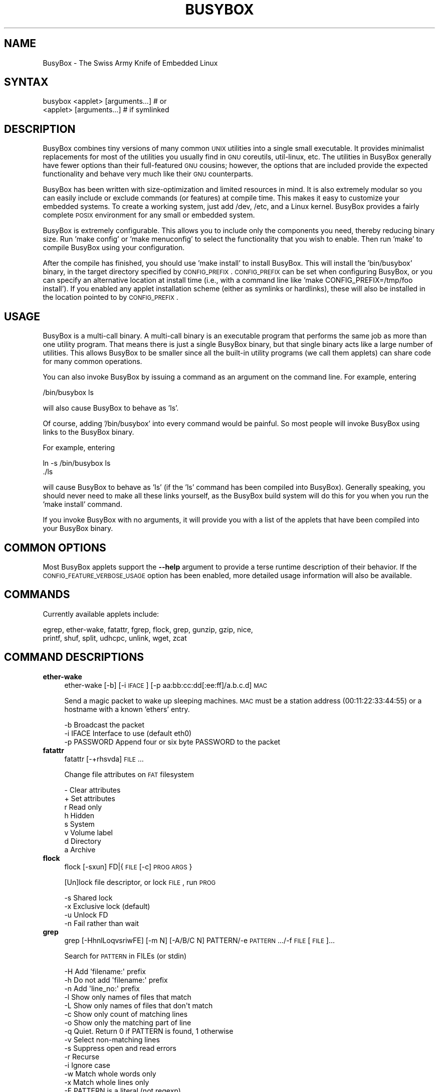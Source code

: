 .\" Automatically generated by Pod::Man 2.25 (Pod::Simple 3.16)
.\"
.\" Standard preamble:
.\" ========================================================================
.de Sp \" Vertical space (when we can't use .PP)
.if t .sp .5v
.if n .sp
..
.de Vb \" Begin verbatim text
.ft CW
.nf
.ne \\$1
..
.de Ve \" End verbatim text
.ft R
.fi
..
.\" Set up some character translations and predefined strings.  \*(-- will
.\" give an unbreakable dash, \*(PI will give pi, \*(L" will give a left
.\" double quote, and \*(R" will give a right double quote.  \*(C+ will
.\" give a nicer C++.  Capital omega is used to do unbreakable dashes and
.\" therefore won't be available.  \*(C` and \*(C' expand to `' in nroff,
.\" nothing in troff, for use with C<>.
.tr \(*W-
.ds C+ C\v'-.1v'\h'-1p'\s-2+\h'-1p'+\s0\v'.1v'\h'-1p'
.ie n \{\
.    ds -- \(*W-
.    ds PI pi
.    if (\n(.H=4u)&(1m=24u) .ds -- \(*W\h'-12u'\(*W\h'-12u'-\" diablo 10 pitch
.    if (\n(.H=4u)&(1m=20u) .ds -- \(*W\h'-12u'\(*W\h'-8u'-\"  diablo 12 pitch
.    ds L" ""
.    ds R" ""
.    ds C` ""
.    ds C' ""
'br\}
.el\{\
.    ds -- \|\(em\|
.    ds PI \(*p
.    ds L" ``
.    ds R" ''
'br\}
.\"
.\" Escape single quotes in literal strings from groff's Unicode transform.
.ie \n(.g .ds Aq \(aq
.el       .ds Aq '
.\"
.\" If the F register is turned on, we'll generate index entries on stderr for
.\" titles (.TH), headers (.SH), subsections (.SS), items (.Ip), and index
.\" entries marked with X<> in POD.  Of course, you'll have to process the
.\" output yourself in some meaningful fashion.
.ie \nF \{\
.    de IX
.    tm Index:\\$1\t\\n%\t"\\$2"
..
.    nr % 0
.    rr F
.\}
.el \{\
.    de IX
..
.\}
.\"
.\" Accent mark definitions (@(#)ms.acc 1.5 88/02/08 SMI; from UCB 4.2).
.\" Fear.  Run.  Save yourself.  No user-serviceable parts.
.    \" fudge factors for nroff and troff
.if n \{\
.    ds #H 0
.    ds #V .8m
.    ds #F .3m
.    ds #[ \f1
.    ds #] \fP
.\}
.if t \{\
.    ds #H ((1u-(\\\\n(.fu%2u))*.13m)
.    ds #V .6m
.    ds #F 0
.    ds #[ \&
.    ds #] \&
.\}
.    \" simple accents for nroff and troff
.if n \{\
.    ds ' \&
.    ds ` \&
.    ds ^ \&
.    ds , \&
.    ds ~ ~
.    ds /
.\}
.if t \{\
.    ds ' \\k:\h'-(\\n(.wu*8/10-\*(#H)'\'\h"|\\n:u"
.    ds ` \\k:\h'-(\\n(.wu*8/10-\*(#H)'\`\h'|\\n:u'
.    ds ^ \\k:\h'-(\\n(.wu*10/11-\*(#H)'^\h'|\\n:u'
.    ds , \\k:\h'-(\\n(.wu*8/10)',\h'|\\n:u'
.    ds ~ \\k:\h'-(\\n(.wu-\*(#H-.1m)'~\h'|\\n:u'
.    ds / \\k:\h'-(\\n(.wu*8/10-\*(#H)'\z\(sl\h'|\\n:u'
.\}
.    \" troff and (daisy-wheel) nroff accents
.ds : \\k:\h'-(\\n(.wu*8/10-\*(#H+.1m+\*(#F)'\v'-\*(#V'\z.\h'.2m+\*(#F'.\h'|\\n:u'\v'\*(#V'
.ds 8 \h'\*(#H'\(*b\h'-\*(#H'
.ds o \\k:\h'-(\\n(.wu+\w'\(de'u-\*(#H)/2u'\v'-.3n'\*(#[\z\(de\v'.3n'\h'|\\n:u'\*(#]
.ds d- \h'\*(#H'\(pd\h'-\w'~'u'\v'-.25m'\f2\(hy\fP\v'.25m'\h'-\*(#H'
.ds D- D\\k:\h'-\w'D'u'\v'-.11m'\z\(hy\v'.11m'\h'|\\n:u'
.ds th \*(#[\v'.3m'\s+1I\s-1\v'-.3m'\h'-(\w'I'u*2/3)'\s-1o\s+1\*(#]
.ds Th \*(#[\s+2I\s-2\h'-\w'I'u*3/5'\v'-.3m'o\v'.3m'\*(#]
.ds ae a\h'-(\w'a'u*4/10)'e
.ds Ae A\h'-(\w'A'u*4/10)'E
.    \" corrections for vroff
.if v .ds ~ \\k:\h'-(\\n(.wu*9/10-\*(#H)'\s-2\u~\d\s+2\h'|\\n:u'
.if v .ds ^ \\k:\h'-(\\n(.wu*10/11-\*(#H)'\v'-.4m'^\v'.4m'\h'|\\n:u'
.    \" for low resolution devices (crt and lpr)
.if \n(.H>23 .if \n(.V>19 \
\{\
.    ds : e
.    ds 8 ss
.    ds o a
.    ds d- d\h'-1'\(ga
.    ds D- D\h'-1'\(hy
.    ds th \o'bp'
.    ds Th \o'LP'
.    ds ae ae
.    ds Ae AE
.\}
.rm #[ #] #H #V #F C
.\" ========================================================================
.\"
.IX Title "BUSYBOX 1"
.TH BUSYBOX 1 "2022-12-11" "version 1.23.1" "busybox"
.\" For nroff, turn off justification.  Always turn off hyphenation; it makes
.\" way too many mistakes in technical documents.
.if n .ad l
.nh
.SH "NAME"
BusyBox \- The Swiss Army Knife of Embedded Linux
.SH "SYNTAX"
.IX Header "SYNTAX"
.Vb 1
\& busybox <applet> [arguments...]  # or
\&
\& <applet> [arguments...]          # if symlinked
.Ve
.SH "DESCRIPTION"
.IX Header "DESCRIPTION"
BusyBox combines tiny versions of many common \s-1UNIX\s0 utilities into a single
small executable. It provides minimalist replacements for most of the utilities
you usually find in \s-1GNU\s0 coreutils, util-linux, etc. The utilities in BusyBox
generally have fewer options than their full-featured \s-1GNU\s0 cousins; however, the
options that are included provide the expected functionality and behave very
much like their \s-1GNU\s0 counterparts.
.PP
BusyBox has been written with size-optimization and limited resources in mind.
It is also extremely modular so you can easily include or exclude commands (or
features) at compile time. This makes it easy to customize your embedded
systems. To create a working system, just add /dev, /etc, and a Linux kernel.
BusyBox provides a fairly complete \s-1POSIX\s0 environment for any small or embedded
system.
.PP
BusyBox is extremely configurable.  This allows you to include only the
components you need, thereby reducing binary size. Run 'make config' or 'make
menuconfig' to select the functionality that you wish to enable.  Then run
\&'make' to compile BusyBox using your configuration.
.PP
After the compile has finished, you should use 'make install' to install
BusyBox. This will install the 'bin/busybox' binary, in the target directory
specified by \s-1CONFIG_PREFIX\s0. \s-1CONFIG_PREFIX\s0 can be set when configuring BusyBox,
or you can specify an alternative location at install time (i.e., with a
command line like 'make CONFIG_PREFIX=/tmp/foo install'). If you enabled
any applet installation scheme (either as symlinks or hardlinks), these will
also be installed in the location pointed to by \s-1CONFIG_PREFIX\s0.
.SH "USAGE"
.IX Header "USAGE"
BusyBox is a multi-call binary.  A multi-call binary is an executable program
that performs the same job as more than one utility program.  That means there
is just a single BusyBox binary, but that single binary acts like a large
number of utilities.  This allows BusyBox to be smaller since all the built-in
utility programs (we call them applets) can share code for many common
operations.
.PP
You can also invoke BusyBox by issuing a command as an argument on the
command line.  For example, entering
.PP
.Vb 1
\&        /bin/busybox ls
.Ve
.PP
will also cause BusyBox to behave as 'ls'.
.PP
Of course, adding '/bin/busybox' into every command would be painful.  So most
people will invoke BusyBox using links to the BusyBox binary.
.PP
For example, entering
.PP
.Vb 2
\&        ln \-s /bin/busybox ls
\&        ./ls
.Ve
.PP
will cause BusyBox to behave as 'ls' (if the 'ls' command has been compiled
into BusyBox).  Generally speaking, you should never need to make all these
links yourself, as the BusyBox build system will do this for you when you run
the 'make install' command.
.PP
If you invoke BusyBox with no arguments, it will provide you with a list of the
applets that have been compiled into your BusyBox binary.
.SH "COMMON OPTIONS"
.IX Header "COMMON OPTIONS"
Most BusyBox applets support the \fB\-\-help\fR argument to provide a terse runtime
description of their behavior.  If the \s-1CONFIG_FEATURE_VERBOSE_USAGE\s0 option has
been enabled, more detailed usage information will also be available.
.SH "COMMANDS"
.IX Header "COMMANDS"
Currently available applets include:
.PP
.Vb 2
\&        egrep, ether\-wake, fatattr, fgrep, flock, grep, gunzip, gzip, nice,
\&        printf, shuf, split, udhcpc, unlink, wget, zcat
.Ve
.SH "COMMAND DESCRIPTIONS"
.IX Header "COMMAND DESCRIPTIONS"
.IP "\fBether-wake\fR" 4
.IX Item "ether-wake"
ether-wake [\-b] [\-i \s-1IFACE\s0] [\-p aa:bb:cc:dd[:ee:ff]/a.b.c.d] \s-1MAC\s0
.Sp
Send a magic packet to wake up sleeping machines.
\&\s-1MAC\s0 must be a station address (00:11:22:33:44:55) or
a hostname with a known 'ethers' entry.
.Sp
.Vb 3
\&        \-b              Broadcast the packet
\&        \-i IFACE        Interface to use (default eth0)
\&        \-p PASSWORD     Append four or six byte PASSWORD to the packet
.Ve
.IP "\fBfatattr\fR" 4
.IX Item "fatattr"
fatattr [\-+rhsvda] \s-1FILE\s0...
.Sp
Change file attributes on \s-1FAT\s0 filesystem
.Sp
.Vb 8
\&        \-       Clear attributes
\&        +       Set attributes
\&        r       Read only
\&        h       Hidden
\&        s       System
\&        v       Volume label
\&        d       Directory
\&        a       Archive
.Ve
.IP "\fBflock\fR" 4
.IX Item "flock"
flock [\-sxun] FD|{\s-1FILE\s0 [\-c] \s-1PROG\s0 \s-1ARGS\s0}
.Sp
[Un]lock file descriptor, or lock \s-1FILE\s0, run \s-1PROG\s0
.Sp
.Vb 4
\&        \-s      Shared lock
\&        \-x      Exclusive lock (default)
\&        \-u      Unlock FD
\&        \-n      Fail rather than wait
.Ve
.IP "\fBgrep\fR" 4
.IX Item "grep"
grep [\-HhnlLoqvsriwFE] [\-m N] [\-A/B/C N] PATTERN/\-e \s-1PATTERN\s0.../\-f \s-1FILE\s0 [\s-1FILE\s0]...
.Sp
Search for \s-1PATTERN\s0 in FILEs (or stdin)
.Sp
.Vb 10
\&        \-H      Add \*(Aqfilename:\*(Aq prefix
\&        \-h      Do not add \*(Aqfilename:\*(Aq prefix
\&        \-n      Add \*(Aqline_no:\*(Aq prefix
\&        \-l      Show only names of files that match
\&        \-L      Show only names of files that don\*(Aqt match
\&        \-c      Show only count of matching lines
\&        \-o      Show only the matching part of line
\&        \-q      Quiet. Return 0 if PATTERN is found, 1 otherwise
\&        \-v      Select non\-matching lines
\&        \-s      Suppress open and read errors
\&        \-r      Recurse
\&        \-i      Ignore case
\&        \-w      Match whole words only
\&        \-x      Match whole lines only
\&        \-F      PATTERN is a literal (not regexp)
\&        \-E      PATTERN is an extended regexp
\&        \-m N    Match up to N times per file
\&        \-A N    Print N lines of trailing context
\&        \-B N    Print N lines of leading context
\&        \-C N    Same as \*(Aq\-A N \-B N\*(Aq
\&        \-e PTRN Pattern to match
\&        \-f FILE Read pattern from file
.Ve
.IP "\fBgunzip\fR" 4
.IX Item "gunzip"
gunzip [\-cft] [\s-1FILE\s0]...
.Sp
Decompress FILEs (or stdin)
.Sp
.Vb 3
\&        \-c      Write to stdout
\&        \-f      Force
\&        \-t      Test file integrity
.Ve
.IP "\fBgzip\fR" 4
.IX Item "gzip"
gzip [\-cfd] [\s-1FILE\s0]...
.Sp
Compress FILEs (or stdin)
.Sp
.Vb 3
\&        \-d      Decompress
\&        \-c      Write to stdout
\&        \-f      Force
.Ve
.IP "\fBnice\fR" 4
.IX Item "nice"
nice [\-n \s-1ADJUST\s0] [\s-1PROG\s0 \s-1ARGS\s0]
.Sp
Change scheduling priority, run \s-1PROG\s0
.Sp
.Vb 1
\&        \-n ADJUST       Adjust priority by ADJUST
.Ve
.IP "\fBprintf\fR" 4
.IX Item "printf"
printf \s-1FORMAT\s0 [\s-1ARG\s0]...
.Sp
Format and print \s-1ARG\s0(s) according to \s-1FORMAT\s0 (a\-la C printf)
.IP "\fBshuf\fR" 4
.IX Item "shuf"
shuf [\-e|\-i L\-H] [\-n \s-1NUM\s0] [\-o \s-1FILE\s0] [\-z] [FILE|ARG...]
.Sp
Randomly permute lines
.Sp
.Vb 5
\&        \-e      Treat ARGs as lines
\&        \-i L\-H  Treat numbers L\-H as lines
\&        \-n NUM  Output at most NUM lines
\&        \-o FILE Write to FILE, not standard output
\&        \-z      End lines with zero byte, not newline
.Ve
.IP "\fBsplit\fR" 4
.IX Item "split"
split [\s-1OPTIONS\s0] [\s-1INPUT\s0 [\s-1PREFIX\s0]]
.Sp
.Vb 3
\&        \-b N[k|m]       Split by N (kilo|mega)bytes
\&        \-l N            Split by N lines
\&        \-a N            Use N letters as suffix
.Ve
.IP "\fBudhcpc\fR" 4
.IX Item "udhcpc"
udhcpc [\-fbqvRB] [\-a[\s-1MSEC\s0]] [\-t N] [\-T \s-1SEC\s0] [\-A SEC/\-n]
	[\-i \s-1IFACE\s0] [\-s \s-1PROG\s0] [\-p \s-1PIDFILE\s0]
	[\-oC] [\-r \s-1IP\s0] [\-V \s-1VENDOR\s0] [\-F \s-1NAME\s0] [\-x \s-1OPT:VAL\s0]... [\-O \s-1OPT\s0]...
.Sp
.Vb 10
\&        \-i,\-\-interface IFACE    Interface to use (default eth0)
\&        \-s,\-\-script PROG        Run PROG at DHCP events (default /usr/share/udhcpc/default.script)
\&        \-p,\-\-pidfile FILE       Create pidfile
\&        \-B,\-\-broadcast          Request broadcast replies
\&        \-t,\-\-retries N          Send up to N discover packets (default 3)
\&        \-T,\-\-timeout SEC        Pause between packets (default 3)
\&        \-A,\-\-tryagain SEC       Wait if lease is not obtained (default 20)
\&        \-n,\-\-now                Exit if lease is not obtained
\&        \-q,\-\-quit               Exit after obtaining lease
\&        \-R,\-\-release            Release IP on exit
\&        \-f,\-\-foreground         Run in foreground
\&        \-b,\-\-background         Background if lease is not obtained
\&        \-S,\-\-syslog             Log to syslog too
\&        \-a[MSEC],\-\-arping[=MSEC] Validate offered address with ARP ping
\&        \-r,\-\-request IP         Request this IP address
\&        \-o,\-\-no\-default\-options Don\*(Aqt request any options (unless \-O is given)
\&        \-O,\-\-request\-option OPT Request option OPT from server (cumulative)
\&        \-x OPT:VAL              Include option OPT in sent packets (cumulative)
\&                                Examples of string, numeric, and hex byte opts:
\&                                \-x hostname:bbox \- option 12
\&                                \-x lease:3600 \- option 51 (lease time)
\&                                \-x 0x3d:0100BEEFC0FFEE \- option 61 (client id)
\&        \-F,\-\-fqdn NAME          Ask server to update DNS mapping for NAME
\&        \-V,\-\-vendorclass VENDOR Vendor identifier (default \*(Aqudhcp VERSION\*(Aq)
\&        \-C,\-\-clientid\-none      Don\*(Aqt send MAC as client identifier
\&        \-v                      Verbose
\&Signals:
\&
\&        USR1    Renew lease
\&        USR2    Release lease
.Ve
.IP "\fBunlink\fR" 4
.IX Item "unlink"
unlink \s-1FILE\s0
.Sp
Delete \s-1FILE\s0 by calling \fIunlink()\fR
.IP "\fBwget\fR" 4
.IX Item "wget"
wget [\-c|\-\-continue] [\-s|\-\-spider] [\-q|\-\-quiet] [\-O|\-\-output\-document \s-1FILE\s0]
	[\-\-header 'header: value'] [\-Y|\-\-proxy on/off] [\-P \s-1DIR\s0]
	[\-\-no\-check\-certificate] [\-\-no\-cache]	[\-U|\-\-user\-agent \s-1AGENT\s0] [\-T \s-1SEC\s0] \s-1URL\s0...
.Sp
Retrieve files via \s-1HTTP\s0 or \s-1FTP\s0
.Sp
.Vb 8
\&        \-s      Spider mode \- only check file existence
\&        \-c      Continue retrieval of aborted transfer
\&        \-q      Quiet
\&        \-P DIR  Save to DIR (default .)
\&        \-T SEC  Network read timeout is SEC seconds
\&        \-O FILE Save to FILE (\*(Aq\-\*(Aq for stdout)
\&        \-U STR  Use STR for User\-Agent header
\&        \-Y      Use proxy (\*(Aqon\*(Aq or \*(Aqoff\*(Aq)
.Ve
.IP "\fBzcat\fR" 4
.IX Item "zcat"
zcat [\s-1FILE\s0]...
.Sp
Decompress to stdout
.SH "LIBC NSS"
.IX Header "LIBC NSS"
\&\s-1GNU\s0 Libc (glibc) uses the Name Service Switch (\s-1NSS\s0) to configure the behavior
of the C library for the local environment, and to configure how it reads
system data, such as passwords and group information.  This is implemented
using an /etc/nsswitch.conf configuration file, and using one or more of the
/lib/libnss_* libraries.  BusyBox tries to avoid using any libc calls that make
use of \s-1NSS\s0.  Some applets however, such as login and su, will use libc functions
that require \s-1NSS\s0.
.PP
If you enable \s-1CONFIG_USE_BB_PWD_GRP\s0, BusyBox will use internal functions to
directly access the /etc/passwd, /etc/group, and /etc/shadow files without
using \s-1NSS\s0.  This may allow you to run your system without the need for
installing any of the \s-1NSS\s0 configuration files and libraries.
.PP
When used with glibc, the BusyBox 'networking' applets will similarly require
that you install at least some of the glibc \s-1NSS\s0 stuff (in particular,
/etc/nsswitch.conf, /lib/libnss_dns*, /lib/libnss_files*, and /lib/libresolv*).
.PP
Shameless Plug: As an alternative, one could use a C library such as uClibc.  In
addition to making your system significantly smaller, uClibc does not require the
use of any \s-1NSS\s0 support files or libraries.
.SH "MAINTAINER"
.IX Header "MAINTAINER"
Denis Vlasenko <vda.linux@googlemail.com>
.SH "AUTHORS"
.IX Header "AUTHORS"
The following people have contributed code to BusyBox whether they know it or
not.  If you have written code included in BusyBox, you should probably be
listed here so you can obtain your bit of eternal glory.  If you should be
listed here, or the description of what you have done needs more detail, or is
incorrect, please send in an update.
.PP
Emanuele Aina <emanuele.aina@tiscali.it>
    run-parts
.PP
Erik Andersen <andersen@codepoet.org>
.PP
.Vb 4
\&    Tons of new stuff, major rewrite of most of the
\&    core apps, tons of new apps as noted in header files.
\&    Lots of tedious effort writing these boring docs that
\&    nobody is going to actually read.
.Ve
.PP
Laurence Anderson <l.d.anderson@warwick.ac.uk>
.PP
.Vb 1
\&    rpm2cpio, unzip, get_header_cpio, read_gz interface, rpm
.Ve
.PP
Jeff Angielski <jeff@theptrgroup.com>
.PP
.Vb 1
\&    ftpput, ftpget
.Ve
.PP
Edward Betts <edward@debian.org>
.PP
.Vb 1
\&    expr, hostid, logname, whoami
.Ve
.PP
John Beppu <beppu@codepoet.org>
.PP
.Vb 1
\&    du, nslookup, sort
.Ve
.PP
Brian Candler <B.Candler@pobox.com>
.PP
.Vb 1
\&    tiny\-ls(ls)
.Ve
.PP
Randolph Chung <tausq@debian.org>
.PP
.Vb 1
\&    fbset, ping, hostname
.Ve
.PP
Dave Cinege <dcinege@psychosis.com>
.PP
.Vb 2
\&    more(v2), makedevs, dutmp, modularization, auto links file,
\&    various fixes, Linux Router Project maintenance
.Ve
.PP
Jordan Crouse <jordan@cosmicpenguin.net>
.PP
.Vb 1
\&    ipcalc
.Ve
.PP
Magnus Damm <damm@opensource.se>
.PP
.Vb 1
\&    tftp client insmod powerpc support
.Ve
.PP
Larry Doolittle <ldoolitt@recycle.lbl.gov>
.PP
.Vb 1
\&    pristine source directory compilation, lots of patches and fixes.
.Ve
.PP
Glenn Engel <glenne@engel.org>
.PP
.Vb 1
\&    httpd
.Ve
.PP
Gennady Feldman <gfeldman@gena01.com>
.PP
.Vb 2
\&    Sysklogd (single threaded syslogd, IPC Circular buffer support,
\&    logread), various fixes.
.Ve
.PP
Karl M. Hegbloom <karlheg@debian.org>
.PP
.Vb 1
\&    cp_mv.c, the test suite, various fixes to utility.c, &c.
.Ve
.PP
Daniel Jacobowitz <dan@debian.org>
.PP
.Vb 1
\&    mktemp.c
.Ve
.PP
Matt Kraai <kraai@alumni.cmu.edu>
.PP
.Vb 1
\&    documentation, bugfixes, test suite
.Ve
.PP
Stephan Linz <linz@li\-pro.net>
.PP
.Vb 1
\&    ipcalc, Red Hat equivalence
.Ve
.PP
John Lombardo <john@deltanet.com>
.PP
.Vb 1
\&    tr
.Ve
.PP
Glenn McGrath <bug1@iinet.net.au>
.PP
.Vb 3
\&    Common unarchiving code and unarchiving applets, ifupdown, ftpgetput,
\&    nameif, sed, patch, fold, install, uudecode.
\&    Various bugfixes, review and apply numerous patches.
.Ve
.PP
Manuel Novoa \s-1III\s0 <mjn3@codepoet.org>
.PP
.Vb 3
\&    cat, head, mkfifo, mknod, rmdir, sleep, tee, tty, uniq, usleep, wc, yes,
\&    mesg, vconfig, make_directory, parse_mode, dirname, mode_string,
\&    get_last_path_component, simplify_path, and a number trivial libbb routines
\&
\&    also bug fixes, partial rewrites, and size optimizations in
\&    ash, basename, cal, cmp, cp, df, du, echo, env, ln, logname, md5sum, mkdir,
\&    mv, realpath, rm, sort, tail, touch, uname, watch, arith, human_readable,
\&    interface, dutmp, ifconfig, route
.Ve
.PP
Vladimir Oleynik <dzo@simtreas.ru>
.PP
.Vb 4
\&    cmdedit; xargs(current), httpd(current);
\&    ports: ash, crond, fdisk, inetd, stty, traceroute, top;
\&    locale, various fixes
\&    and irreconcilable critic of everything not perfect.
.Ve
.PP
Bruce Perens <bruce@pixar.com>
.PP
.Vb 2
\&    Original author of BusyBox in 1995, 1996. Some of his code can
\&    still be found hiding here and there...
.Ve
.PP
Tim Riker <Tim@Rikers.org>
.PP
.Vb 1
\&    bug fixes, member of fan club
.Ve
.PP
Kent Robotti <robotti@metconnect.com>
.PP
.Vb 1
\&    reset, tons and tons of bug reports and patches.
.Ve
.PP
Chip Rosenthal <chip@unicom.com>, <crosenth@covad.com>
.PP
.Vb 1
\&    wget \- Contributed by permission of Covad Communications
.Ve
.PP
Pavel Roskin <proski@gnu.org>
.PP
.Vb 1
\&    Lots of bugs fixes and patches.
.Ve
.PP
Gyepi Sam <gyepi@praxis\-sw.com>
.PP
.Vb 1
\&    Remote logging feature for syslogd
.Ve
.PP
Linus Torvalds <torvalds@transmeta.com>
.PP
.Vb 1
\&    mkswap, fsck.minix, mkfs.minix
.Ve
.PP
Mark Whitley <markw@codepoet.org>
.PP
.Vb 2
\&    grep, sed, cut, xargs(previous),
\&    style\-guide, new\-applet\-HOWTO, bug fixes, etc.
.Ve
.PP
Charles P. Wright <cpwright@villagenet.com>
.PP
.Vb 1
\&    gzip, mini\-netcat(nc)
.Ve
.PP
Enrique Zanardi <ezanardi@ull.es>
.PP
.Vb 1
\&    tarcat (since removed), loadkmap, various fixes, Debian maintenance
.Ve
.PP
Tito Ragusa <farmatito@tiscali.it>
.PP
.Vb 1
\&    devfsd and size optimizations in strings, openvt and deallocvt.
.Ve
.PP
Paul Fox <pgf@foxharp.boston.ma.us>
.PP
.Vb 1
\&    vi editing mode for ash, various other patches/fixes
.Ve
.PP
Roberto A. Foglietta <me@roberto.foglietta.name>
.PP
.Vb 1
\&    port: dnsd
.Ve
.PP
Bernhard Reutner-Fischer <rep.dot.nop@gmail.com>
.PP
.Vb 1
\&    misc
.Ve
.PP
Mike Frysinger <vapier@gentoo.org>
.PP
.Vb 1
\&    initial e2fsprogs, printenv, setarch, sum, misc
.Ve
.PP
Jie Zhang <jie.zhang@analog.com>
.PP
.Vb 1
\&    fixed two bugs in msh and hush (exitcode of killed processes)
.Ve
